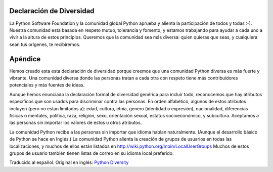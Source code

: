 
Declaración de Diversidad
=========================

La Python Software Foundation y la comunidad global Python aprueba y alienta la participación de todos y todas :-).  Nuestra comunidad esta basada en respeto mutuo, tolerancia y fomento, y estamos trabajando para ayudar a cada uno a vivir a la altura de estos principios.  Queremos que la comunidad sea más diversa: quien quieras que seas, y cualquiera sean tus orígenes, te recibiremos.

Apéndice
========

Hemos creado esta esta declaración de diversidad porque creemos que una comunidad Python diversa es más fuerte y vibrante.  Una comunidad diversa donde las personas tratan a cada otra con respeto tiene más contribuidores potenciales y más fuentes de ideas. 

Aunque hemos enunciado la declaración formal de diversidad genérica para incluir todo, reconocemos que hay atributos específicos que son usados para discriminar contra las personas.  En orden alfabético, algunos de estos atributos incluyen (pero no estan limitados a): edad, cultura, etnia, genero (identidad o expresión), nacionalidad, diferencias físicas o mentales, politica, raza, religión, sexo, orientación sexual, estatus socioeconómico, y subcultura.  Aceptamos a las personas sin importar los valores de estos u otros atributos.

La comunidad Python recibe a las personas sin importar que idioma hablan naturalmente.  (Aunque el desarrollo básico de Python se hace en Inglés.)  La comunidad Python alienta la creación de grupos de usuarios en todas las localizaciones, y muchos de ellos están listados en http://wiki.python.org/moin/LocalUserGroups  Muchos de estos grupos de usuario también tienen listas de correo en su idioma local preferido.

Traducido al español. Original en inglés: `Python Diversity`_

.. ############################################################################

.. _Python Diversity: http://www.python.org/community/diversity/

